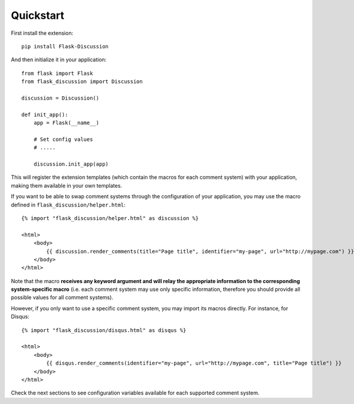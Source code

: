 .. _quickstart:

Quickstart
==========

First install the extension::

    pip install Flask-Discussion


And then initialize it in your application::

    from flask import Flask
    from flask_discussion import Discussion

    discussion = Discussion()

    def init_app():
        app = Flask(__name__)

        # Set config values
        # .....

        discussion.init_app(app)


This will register the extension templates (which contain the macros for each
comment system) with your application, making them available in your own
templates.

If you want to be able to swap comment systems through the configuration of
your application, you may use the macro defined in
``flask_discussion/helper.html``::

    {% import "flask_discussion/helper.html" as discussion %}

    <html>
        <body>
            {{ discussion.render_comments(title="Page title", identifier="my-page", url="http://mypage.com") }}
        </body>
    </html>

Note that the macro **receives any keyword argument and will relay the
appropriate information to the corresponding system-specific macro** (i.e. each
comment system may use only specific information, therefore you should provide
all possible values for all comment systems).

However, if you only want to use a specific comment system, you may import its
macros directly. For instance, for Disqus::

    {% import "flask_discussion/disqus.html" as disqus %}

    <html>
        <body>
            {{ disqus.render_comments(identifier="my-page", url="http://mypage.com", title="Page title") }}
        </body>
    </html>


Check the next sections to see configuration variables available for each
supported comment system.
